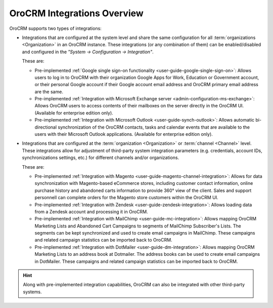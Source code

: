 .. _user-guide-integrations:

OroCRM Integrations Overview
============================

OroCRM supports two types of integrations: 

- Integrations that are configured at the system level and share the same configuration for all :term:`organizations <Organization>` in an OroCRM instance. These integrations (or any combination of them) can be enabled/disabled and configured in the *"System → Configuration → Integration"*.

  These are:

  - Pre-implemented :ref:`Google single sign-on functionality <user-guide-google-single-sign-on>`: Allows users to log in to OroCRM with their organization Google Apps for Work, Education or Government account, or their personal Google account if their Google account email address and OroCRM primary email address are the same.

  - Pre-implemented :ref:`Integration with Microsoft Exchange server <admin-configuration-ms-exchange>`: Allows OroCRM users to access contents of their mailboxes on the server directly in the OroCRM UI. (Available for enterprise edition only).

  - Pre-implemented :ref:`Integration with Microsoft Outlook <user-guide-synch-outlook>`: Allows automatic bi-directional synchronization of the OroCRM contacts, tasks and calendar events that are available to the users with their Microsoft Outlook applications. (Available for enterprise edition only).

- Integrations that are configured at the :term:`organization <Organization>` or :term:`channel <Channel>` level. These integrations allow for adjustment of third-party system integration parameters (e.g. credentials, account IDs, synchronizations settings, etc.) for different channels and/or organizations.

  These are:

  - Pre-implemented :ref:`Integration with Magento <user-guide-magento-channel-integration>`: Allows for data synchronization with Magento-based eCommerce stores, including customer contact information, online purchase history and abandoned carts information to provide 360° view of the client. Sales and support personnell can complete orders for the Magento store customers within the OroCRM UI.
  
  - Pre-implemented :ref:`Integration with Zendesk <user-guide-zendesk-integration>`: Allows loading data 
    from a Zendesk account and processing it in OroCRM.

  - Pre-implemented :ref:`Integration with MailChimp <user-guide-mc-integration>`: Allows mapping OroCRM 
    Marketing Lists and Abandoned Cart Campaigns to segments of MailChimp Subscriber's Lists. The segments can be kept 
    synchronized and used to create email campaigns in MailChimp. These campaigns and related campaign 
    statistics can be imported back to OroCRM.

  - Pre-implemented :ref:`Integration with DotMailer <user-guide-dm-integration>`: Allows mapping OroCRM 
    Marketing Lists to an address book at Dotmailer. The address books can be used to create email campaigns in 
    DotMailer. These campaigns and related campaign statistics can be imported back to OroCRM.

.. hint::

    Along with pre-implemented integration capabilities, OroCRM can also be integrated with other third-party
    systems.
